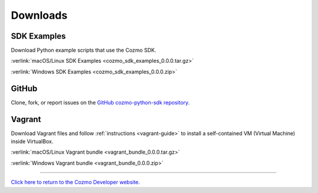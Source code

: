 #########
Downloads
#########

------------
SDK Examples
------------

Download Python example scripts that use the Cozmo SDK.

:verlink:`macOS/Linux SDK Examples <cozmo_sdk_examples_0.0.0.tar.gz>`

:verlink:`Windows SDK Examples <cozmo_sdk_examples_0.0.0.zip>`

------
GitHub
------

Clone, fork, or report issues on the `GitHub cozmo-python-sdk repository <https://github.com/anki/cozmo-python-sdk>`_.

-------
Vagrant
-------

Download Vagrant files and follow :ref:`instructions <vagrant-guide>` to install a self-contained VM (Virtual Machine) inside VirtualBox.

:verlink:`macOS/Linux Vagrant bundle <vagrant_bundle_0.0.0.tar.gz>`

:verlink:`Windows Vagrant bundle <vagrant_bundle_0.0.0.zip>`

----

`Click here to return to the Cozmo Developer website. <http://developer.anki.com>`_
